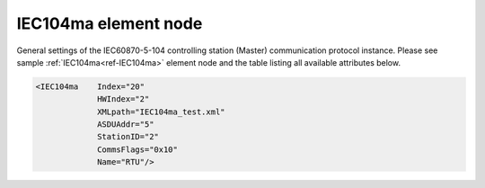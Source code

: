 
.. _ref-IEC104ma:

IEC104ma element node
^^^^^^^^^^^^^^^^^^^^^

General settings of the IEC60870-5-104 controlling station (Master) communication protocol instance. Please 
see sample :ref:`IEC104ma<ref-IEC104ma>` element node and the table listing all available attributes below.

.. code-block:: none

   <IEC104ma    Index="20"
		HWIndex="2"
		XMLpath="IEC104ma_test.xml"
		ASDUAddr="5"
		StationID="2"
		CommsFlags="0x10" 
		Name="RTU"/>

.. _ref-IEC104maAttributes:

.. field-list-table:: Leandc IEC104ma node
   :class: table table-condensed table-bordered longtable
   :header-rows: 1
   :spec: |C{0.20}|C{0.25}|S{0.55}|

   * :attr,10: Attribute
     :val,15:  Values or range
     :desc,75: Description

   * :attr:    :xmlref:`Index`
     :val:     1...254
     :desc:    Index is a unique identifier of the communication protocol instance. It is used to reference protocol instance from other configuration files e.g. IO object tables (please see :ref:`DI<ref-IEC10xslDI>`.\ :ref:`Device<ref-IEC10xslDIDevice>`\; :ref:`AI<ref-IEC10xslAI>`.\ :ref:`Device<ref-IEC10xslAIDevice>`\; :ref:`DO<ref-IEC10xslDO>`.\ :ref:`Device<ref-IEC10xslDODevice>`\; :ref:`AO<ref-IEC10xslAO>`.\ :ref:`Device<ref-IEC10xslAODevice>` \ attributes of the Slave protocol instance) :inlinetip:`Indexes don't have to be in a sequential order.`

   * :attr:    :xmlref:`HWIndex`
     :val:     1...254
     :desc:    Hardware Index is used to link the communication protocol instance to a hardware node. Use value of the :ref:`TCPCLIENT<ref-TCPCLIENT>`.\ :ref:`Index<ref-TCPCLIENTIndex>` \ attribute as a hardware index in order to link the protocol instance. :inlinetip:`Multiple` :ref:`IEC104ma<ref-IEC104ma>` :inlinetip:`communication protocol instances can be linked to the same hardware node.`

   * :attr:    .. _ref-IEC104maXMLpath:
       
               :xmlref:`XMLpath`
     :val:     Max 100 chars
     :desc:    Communication protocol instance XML configuration file name and path. This file contains IO object table as well as additional settings. File path may be omitted if XML file is stored in the same directory as leandc firmware (/home/leandc/app by default) :inlineimportant:`Attribute is case sensitive, observe the case of path and file name when specifying.`

   * :attr:    :xmlref:`ASDUAddr`
     :val:     1...65534
     :desc:    Common address of ASDU (CAA). Please note value 65535 is Broadcast address and can't be used.

   * :attr:    :xmlref:`StationID`
     :val:     1...254
     :desc:    Station identifier. Multiple ASDUs (communication protocol instances) can share a common transport interface referred as 'station'. Station identifier is unique per hardware node so it is possible to have multiple stations with the same identifier providing these are linked to separate hardware nodes. :inlinetip:`Attribute is optional and doesn't have to be included in configuration, each protocol instance will create its own transport interface (unique 'station') if attribute omitted.`

   * :attr:    :xmlref:`CommsFlags`
     :val:     See table :numref:`ref-CommsFlagsAttribute` for description
     :desc:    Initialization settings of the protocol instance. :inlinetip:`Attribute is optional and doesn't have to be included in configuration, default system settings will be used if omitted.`

   * :attr:    :xmlref:`Name`
     :val:     Max 100 chars
     :desc:    Freely configurable name, just for reference. :inlinetip:`Name attribute is optional and doesn't have to be included in configuration.`
